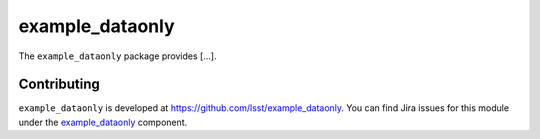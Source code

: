 .. _example_dataonly-package:

.. Title is the EUPS package name

################
example_dataonly
################

.. Add a sentence/short paragraph describing what the package is for.

The ``example_dataonly`` package provides [...].

.. .. _lsst.example.dataonly-using:

.. Using example_dataonly
.. ======================

.. toctree linking to topics related to using the package's data.

.. .. toctree::
..    :maxdepth: 1

.. _example_dataonly-contributing:

Contributing
============

``example_dataonly`` is developed at https://github.com/lsst/example_dataonly.
You can find Jira issues for this module under the `example_dataonly <https://jira.lsstcorp.org/issues/?jql=project%20%3D%20DM%20AND%20component%20%3D%20example_dataonly>`_ component.

.. If there are topics related to developing this package (rather than using it), link to this from a toctree placed here.

.. .. toctree::
..    :maxdepth: 1
